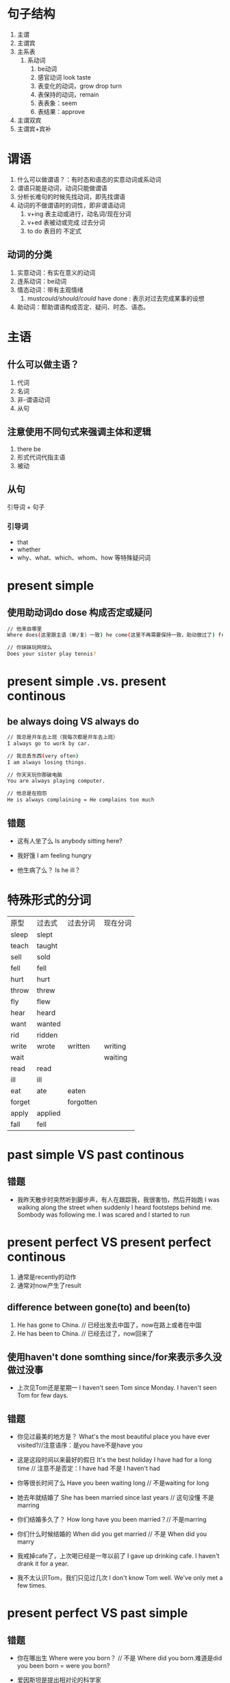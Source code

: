 * 句子结构
1. 主谓
2. 主谓宾
3. 主系表
   1. 系动词
      1. be动词
      2. 感官动词 look taste
      3. 表变化的动词，grow drop turn
      4. 表保持的动词，remain
      5. 表表象：seem
      6. 表结果：approve
4. 主谓双宾
5. 主谓宾+宾补
* 谓语
1. 什么可以做谓语？：有时态和语态的实意动词或系动词
2. 谓语只能是动词，动词只能做谓语
3. 分析长难句的时候先找动词，即先找谓语
4. 动词的不做谓语时的词性，即非谓语动词
   1. v+ing 表主动或进行，动名词/现在分词
   2. v+ed  表被动或完成  过去分词
   3. to do 表目的        不定式
** 动词的分类
1. 实意动词：有实在意义的动词
2. 连系动词：be动词
3. 情态动词：带有主观情绪
   1. must/could/should/could/ have done : 表示对过去完成某事的设想
4. 助动词：帮助谓语构成否定、疑问、时态、语态。
* 主语
** 什么可以做主语？
1. 代词
2. 名词
3. 非-谓语动词
4. 从句
** 注意使用不同句式来强调主体和逻辑
1. there be
2. 形式代词代指主语
3. 被动
** 从句
引导词 + 句子
*** 引导词
- that
- whether
- why、what、which、whom、how 等特殊疑问词
* present simple
** 使用助动词do dose 构成否定或疑问
#+begin_src sh
  // 他来自哪里
  Where does(这里跟主语（单/复）一致) he come(这里不再需要保持一致，助动做过了) from?

  // 你妹妹玩网球么
  Does your sister play tennis?
#+end_src
* present simple .vs. present continous
** be always doing VS always do
#+begin_src sh
  // 我总是开车去上班（我每次都是开车去上班）
  I always go to work by car.

  // 我总丢东西(very often)
  I am always losing things.

  // 你天天玩你那破电脑
  You are always playing computer.

  // 他总是在抱怨
  He is always complaining = He complains too much
#+end_src
** 错题
- 这有人坐了么
  Is anybody sitting here?

- 我好饿
  I am feeling hungry

- 他生病了么？
  Is he ill？  
* 特殊形式的分词
|--------+---------+-----------+----------|
| 原型   | 过去式  | 过去分词  | 现在分词 |
| sleep  | slept   |           |          |
| teach  | taught  |           |          |
| sell   | sold    |           |          |
| fell   | fell    |           |          |
| hurt   | hurt    |           |          |
| throw  | threw   |           |          |
| fly    | flew    |           |          |
| hear   | heard   |           |          |
| want   | wanted  |           |          |
| rid    | ridden  |           |          |
| write  | wrote   | written   | writing  |
| wait   |         |           | waiting  |
| read   | read    |           |          |
| ill    | ill     |           |          |
| eat    | ate     | eaten     |          |
| forget |         | forgotten |          |
| apply  | applied |           |          |
| fall   | fell    |           |          |
* past simple VS past continous
** 错题
- 我昨天散步时突然听到脚步声，有人在跟踪我，我很害怕，然后开始跑
  I was walking along the street when suddenly I heard footsteps behind me. Sombody was following me. I was scared and I started to run
* present perfect VS present perfect continous
1. 通常是recently的动作
2. 通常对now产生了result
** difference between gone(to) and been(to)
1. He has gone to China. // 已经出发去中国了，now在路上或者在中国
2. He has been to China. // 已经去过了，now回来了
** 使用haven't done somthing since/for来表示多久没做过没事
- 上次见Tom还是星期一
  I haven't seen Tom since Monday.
  I haven't seen Tom for few days.
** 错题
- 你见过最美的地方是？
  What's the most beautiful place you have ever visited?//注意语序：是you have不是have you

- 这是这段时间以来最好的假日
  It's the best holiday I have had for a long time  // 注意不是否定：I have had 不是 I haven't had


- 你等很长时间了么
  Have you been waiting long // 不是waiting for long


- 她去年就结婚了
  She has been married since last years // 这句没懂 不是marring


- 你们结婚多久了？
  How long have you been married？// 不是marring


- 你们什么时候结婚的
  When did you get married // 不是 When did you marry


- 我戒掉cafe了，上次喝已经是一年以前了
  I gave up drinking cafe. I haven't drank it for a year.


- 我不太认识Tom，我们只见过几次
  I don't know Tom well. We've only met a few times.
* present perfect VS past simple
** 错题
- 你在哪出生
  Where were you born？ // 不是 Where did you born.难道是did you been born = were you born?


- 爱因斯坦是提出相对论的科学家
Albert Einstein was the scientist who developed the theory of relativity.

- It was = It has been
  // 它原来放在那。
  It was been there. // 不是It has been there


- Mr Lee worked in a bank for 15 years. // 不是has been working


- My grandfather died before I was born. // 不是was died
  I never met him // 不是 I've never met him


- 你以前住在北京，现在住在苏州
  How long have you been lived in Suzhou?
  How long did you live in Beijing? // 北京是过去的。1. 不是have you been lived。 2. 不是did you lived 助动词已经反应了时态了

